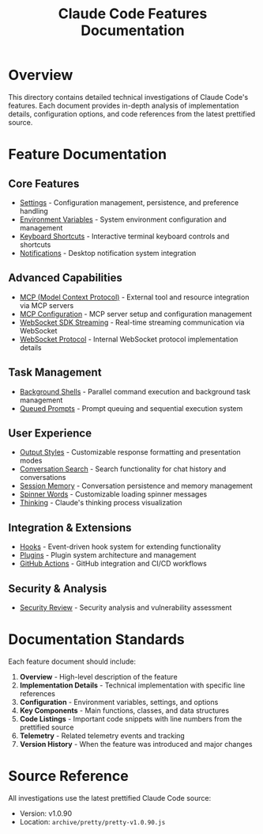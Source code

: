 #+TITLE: Claude Code Features Documentation

* Overview

This directory contains detailed technical investigations of Claude Code's features. Each document provides in-depth analysis of implementation details, configuration options, and code references from the latest prettified source.

* Feature Documentation

** Core Features

- [[file:settings.org][Settings]] - Configuration management, persistence, and preference handling
- [[file:environment-variables.org][Environment Variables]] - System environment configuration and management
- [[file:keyboard-shortcuts.org][Keyboard Shortcuts]] - Interactive terminal keyboard controls and shortcuts
- [[file:notifications.org][Notifications]] - Desktop notification system integration

** Advanced Capabilities

- [[file:mcp.org][MCP (Model Context Protocol)]] - External tool and resource integration via MCP servers
- [[file:mcp-configuration.org][MCP Configuration]] - MCP server setup and configuration management
- [[file:websocket-sdk-streaming.org][WebSocket SDK Streaming]] - Real-time streaming communication via WebSocket
- [[file:websocket-protocol.org][WebSocket Protocol]] - Internal WebSocket protocol implementation details

** Task Management

- [[file:background-shells.org][Background Shells]] - Parallel command execution and background task management
- [[file:queued-prompts.org][Queued Prompts]] - Prompt queuing and sequential execution system

** User Experience

- [[file:output-styles.org][Output Styles]] - Customizable response formatting and presentation modes
- [[file:conversation-search.org][Conversation Search]] - Search functionality for chat history and conversations
- [[file:session-memory.org][Session Memory]] - Conversation persistence and memory management
- [[file:spinner-words.org][Spinner Words]] - Customizable loading spinner messages
- [[file:thinking.org][Thinking]] - Claude's thinking process visualization

** Integration & Extensions

- [[file:hooks.org][Hooks]] - Event-driven hook system for extending functionality
- [[file:plugins.org][Plugins]] - Plugin system architecture and management
- [[file:github-actions.org][GitHub Actions]] - GitHub integration and CI/CD workflows

** Security & Analysis

- [[file:security-review.org][Security Review]] - Security analysis and vulnerability assessment

* Documentation Standards

Each feature document should include:

1. **Overview** - High-level description of the feature
2. **Implementation Details** - Technical implementation with specific line references
3. **Configuration** - Environment variables, settings, and options
4. **Key Components** - Main functions, classes, and data structures
5. **Code Listings** - Important code snippets with line numbers from the prettified source
6. **Telemetry** - Related telemetry events and tracking
7. **Version History** - When the feature was introduced and major changes

* Source Reference

All investigations use the latest prettified Claude Code source:
- Version: v1.0.90
- Location: =archive/pretty/pretty-v1.0.90.js=